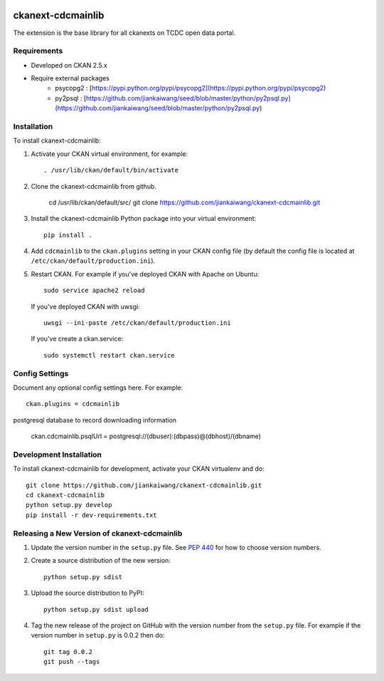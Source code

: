 .. You should enable this project on travis-ci.org and coveralls.io to make
   these badges work. The necessary Travis and Coverage config files have been
   generated for you.

.. image:: https://travis-ci.org/jiankaiwang/ckanext-cdcmainlib.svg?branch=master
    :target: https://travis-ci.org/jiankaiwang/ckanext-cdcmainlib

=============
ckanext-cdcmainlib
=============

The extension is the base library for all ckanexts on TCDC open data portal.

------------
Requirements
------------

* Developed on CKAN 2.5.x
* Require external packages
	* psycopg2 : [https://pypi.python.org/pypi/psycopg2](https://pypi.python.org/pypi/psycopg2)
	* py2psql : [https://github.com/jiankaiwang/seed/blob/master/python/py2psql.py](https://github.com/jiankaiwang/seed/blob/master/python/py2psql.py)

------------
Installation
------------

To install ckanext-cdcmainlib:

1. Activate your CKAN virtual environment, for example::

     . /usr/lib/ckan/default/bin/activate

2. Clone the ckanext-cdcmainlib from github.
 
     cd /usr/lib/ckan/default/src/
     git clone https://github.com/jiankaiwang/ckanext-cdcmainlib.git

3. Install the ckanext-cdcmainlib Python package into your virtual environment::

     pip install .

4. Add ``cdcmainlib`` to the ``ckan.plugins`` setting in your CKAN
   config file (by default the config file is located at
   ``/etc/ckan/default/production.ini``).

5. Restart CKAN. For example if you've deployed CKAN with Apache on Ubuntu::

     sudo service apache2 reload

   If you've deployed CKAN with uwsgi::

     uwsgi --ini-paste /etc/ckan/default/production.ini

   If you've create a ckan.service::
 
     sudo systemctl restart ckan.service


---------------
Config Settings
---------------

Document any optional config settings here. For example::

    ckan.plugins = cdcmainlib

postgresql database to record downloading information

    ckan.cdcmainlib.psqlUrl = postgresql://(dbuser):(dbpass)@(dbhost)/(dbname)

------------------------
Development Installation
------------------------

To install ckanext-cdcmainlib for development, activate your CKAN virtualenv and
do::

    git clone https://github.com/jiankaiwang/ckanext-cdcmainlib.git
    cd ckanext-cdcmainlib
    python setup.py develop
    pip install -r dev-requirements.txt


----------------------------------------
Releasing a New Version of ckanext-cdcmainlib
----------------------------------------

1. Update the version number in the ``setup.py`` file.
   See `PEP 440 <http://legacy.python.org/dev/peps/pep-0440/#public-version-identifiers>`_
   for how to choose version numbers.

2. Create a source distribution of the new version::

     python setup.py sdist

3. Upload the source distribution to PyPI::

     python setup.py sdist upload

4. Tag the new release of the project on GitHub with the version number from
   the ``setup.py`` file. For example if the version number in ``setup.py`` is
   0.0.2 then do::

       git tag 0.0.2
       git push --tags
